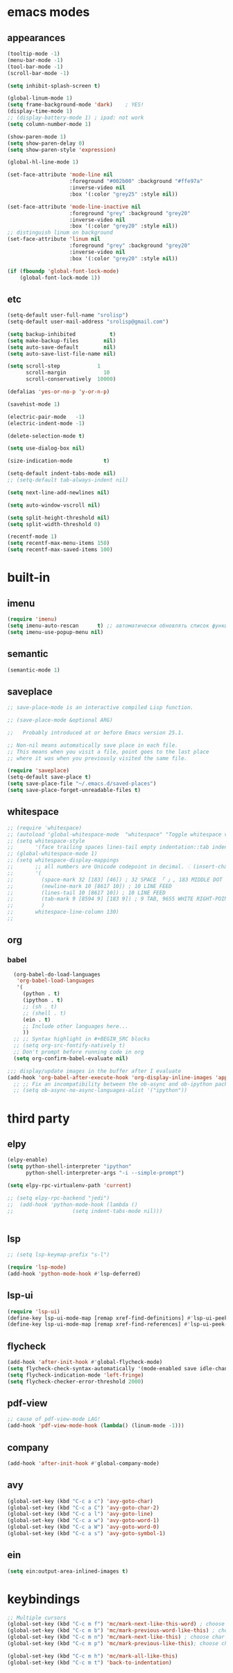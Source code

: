 * emacs modes
** appearances
#+BEGIN_SRC emacs-lisp
  (tooltip-mode -1)
  (menu-bar-mode -1)
  (tool-bar-mode -1)
  (scroll-bar-mode -1)

  (setq inhibit-splash-screen t)

  (global-linum-mode 1)
  (setq frame-background-mode 'dark)	; YES!
  (display-time-mode 1)
  ;; (display-battery-mode 1) ; ipad: not work
  (setq column-number-mode 1)

  (show-paren-mode 1)
  (setq show-paren-delay 0)
  (setq show-paren-style 'expression)

  (global-hl-line-mode 1)

  (set-face-attribute 'mode-line nil
                      :foreground "#002b00" :background "#ffe97a"
                      :inverse-video nil
                      :box '(:color "grey25" :style nil))

  (set-face-attribute 'mode-line-inactive nil
                      :foreground "grey" :background "grey20"
                      :inverse-video nil
                      :box '(:color "grey20" :style nil))
  ;; distinguish linum on background
  (set-face-attribute 'linum nil
                      :foreground "grey" :background "grey20"
                      :inverse-video nil
                      :box '(:color "grey20" :style nil))

  (if (fboundp 'global-font-lock-mode)
      (global-font-lock-mode 1))
#+END_SRC
                      
** etc
#+BEGIN_SRC emacs-lisp
  (setq-default user-full-name "srolisp")
  (setq-default user-mail-address "srolisp@gmail.com")

  (setq backup-inhibited           t)
  (setq make-backup-files        nil)
  (setq auto-save-default        nil)
  (setq auto-save-list-file-name nil) 

  (setq scroll-step            1
        scroll-margin            10
        scroll-conservatively  10000)

  (defalias 'yes-or-no-p 'y-or-n-p)

  (savehist-mode 1)

  (electric-pair-mode   -1)
  (electric-indent-mode -1)

  (delete-selection-mode t)

  (setq use-dialog-box nil)

  (size-indication-mode          t)

  (setq-default indent-tabs-mode nil)
  ;; (setq-default tab-always-indent nil)

  (setq next-line-add-newlines nil)

  (setq auto-window-vscroll nil)

  (setq split-height-threshold nil)
  (setq split-width-threshold 0)

  (recentf-mode 1)
  (setq recentf-max-menu-items 150)
  (setq recentf-max-saved-items 100)

#+END_SRC

* built-in
** imenu
#+BEGIN_SRC emacs-lisp
  (require 'imenu)
  (setq imenu-auto-rescan      t) ;; автоматически обновлять список функций в буфере
  (setq imenu-use-popup-menu nil)
#+END_SRC

** semantic
#+BEGIN_SRC emacs-lisp
  (semantic-mode 1)
#+END_SRC

** saveplace
#+BEGIN_SRC emacs-lisp
  ;; save-place-mode is an interactive compiled Lisp function.

  ;; (save-place-mode &optional ARG)

  ;;   Probably introduced at or before Emacs version 25.1.

  ;; Non-nil means automatically save place in each file.
  ;; This means when you visit a file, point goes to the last place
  ;; where it was when you previously visited the same file.

  (require 'saveplace)
  (setq-default save-place t)
  (setq save-place-file "~/.emacs.d/saved-places")
  (setq save-place-forget-unreadable-files t)
#+END_SRC

** whitespace
#+BEGIN_SRC emacs-lisp
  ;; (require 'whitespace)
  ;; (autoload 'global-whitespace-mode  "whitespace" "Toggle whitespace visualization." t)
  ;; (setq whitespace-style
  ;;       '(face trailing spaces lines-tail empty indentation::tab indentation::space tabs newline space-mark tab-mark newline-mark))
  ;; (global-whitespace-mode 1)
  ;; (setq whitespace-display-mappings
  ;;       ;; all numbers are Unicode codepoint in decimal. ⁖ (insert-char 182 1)
  ;;       '(
  ;;         (space-mark 32 [183] [46]) ; 32 SPACE 「 」, 183 MIDDLE DOT 「·」, 46 FULL STOP 「.」
  ;;         (newline-mark 10 [8617 10]) ; 10 LINE FEED
  ;;         (lines-tail 10 [8617 10]) ; 10 LINE FEED
  ;;         (tab-mark 9 [8594 9] [183 9]) ; 9 TAB, 9655 WHITE RIGHT-POINTING TRIANGLE 「▷」
  ;;         )
  ;;       whitespace-line-column 130)
  ;; 
#+END_SRC

** org
*** babel
#+BEGIN_SRC emacs-lisp
    (org-babel-do-load-languages
     'org-babel-load-languages
     '(
       (python . t)
       (ipython . t)
       ;; (sh . t)
       ;; (shell . t)
       (ein . t)
       ;; Include other languages here...
       ))
    ;; ;; Syntax highlight in #+BEGIN_SRC blocks
    ;; (setq org-src-fontify-natively t)
    ;; Don't prompt before running code in org
    (setq org-confirm-babel-evaluate nil)

  ;;; display/update images in the buffer after I evaluate
  (add-hook 'org-babel-after-execute-hook 'org-display-inline-images 'append)
    ;; ;; Fix an incompatibility between the ob-async and ob-ipython packages
    ;; (setq ob-async-no-async-languages-alist '("ipython"))
#+END_SRC
* third party
# ** slime
# #+BEGIN_SRC emacs-lisp
#   (setq inferior-lisp-program "/usr/bin/sbcl")
# #+END_SRC
** elpy
#+BEGIN_SRC emacs-lisp
  (elpy-enable)			
  (setq python-shell-interpreter "ipython"
        python-shell-interpreter-args "-i --simple-prompt")

  (setq elpy-rpc-virtualenv-path 'current)

  ;; (setq elpy-rpc-backend "jedi")
  ;;  (add-hook 'python-mode-hook (lambda ()
  ;; 			       (setq indent-tabs-mode nil)))


#+END_SRC

** lsp
#+BEGIN_SRC emacs-lisp
  ;; (setq lsp-keymap-prefix "s-l")

  (require 'lsp-mode)
  (add-hook 'python-mode-hook #'lsp-deferred)
#+END_SRC

** lsp-ui
#+BEGIN_SRC emacs-lisp
  (require 'lsp-ui)
  (define-key lsp-ui-mode-map [remap xref-find-definitions] #'lsp-ui-peek-find-definitions)
  (define-key lsp-ui-mode-map [remap xref-find-references] #'lsp-ui-peek-find-references)
#+END_SRC

** flycheck
#+BEGIN_SRC emacs-lisp
  (add-hook 'after-init-hook #'global-flycheck-mode)
  (setq flycheck-check-syntax-automatically '(mode-enabled save idle-change))
  (setq flycheck-indication-mode 'left-fringe)
  (setq flycheck-checker-error-threshold 2000)
#+END_SRC

** pdf-view
#+BEGIN_SRC emacs-lisp
  ;; cause of pdf-view-mode LAG!
  (add-hook 'pdf-view-mode-hook (lambda() (linum-mode -1)))
#+END_SRC

** company
#+BEGIN_SRC emacs-lisp
    (add-hook 'after-init-hook #'global-company-mode)
#+END_SRC

** avy
#+BEGIN_SRC emacs-lisp
  (global-set-key (kbd "C-c a c") 'avy-goto-char)
  (global-set-key (kbd "C-c a C") 'avy-goto-char-2)
  (global-set-key (kbd "C-c a l") 'avy-goto-line)
  (global-set-key (kbd "C-c a w") 'avy-goto-word-1)
  (global-set-key (kbd "C-c a W") 'avy-goto-word-0)
  (global-set-key (kbd "C-c a s") 'avy-goto-symbol-1)
#+END_SRC

** ein
#+BEGIN_SRC emacs-lisp
  (setq ein:output-area-inlined-images t)
#+END_SRC

* keybindings
#+BEGIN_SRC emacs-lisp
  ;; Multiple cursors
  (global-set-key (kbd "C-c m f") 'mc/mark-next-like-this-word) ; choose same word next
  (global-set-key (kbd "C-c m b") 'mc/mark-previous-word-like-this) ; choose same word previous
  (global-set-key (kbd "C-c m n") 'mc/mark-next-like-this) ; choose char from next line same position
  (global-set-key (kbd "C-c m p") 'mc/mark-previous-like-this); choose char from previous line same position

  (global-set-key (kbd "C-c m h") 'mc/mark-all-like-this)
  (global-set-key (kbd "C-c m t") 'back-to-indentation)
#+END_SRC
